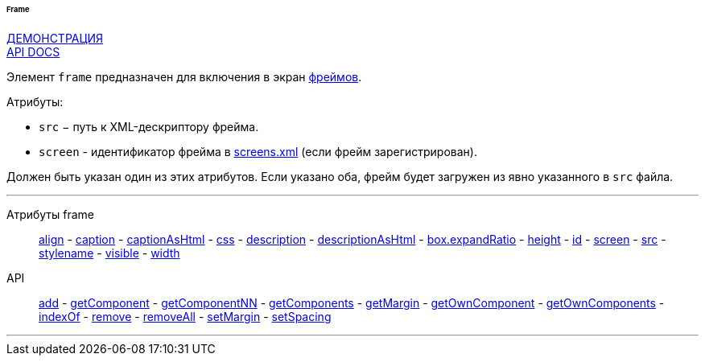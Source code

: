 :sourcesdir: ../../../../../../source

[[gui_Frame]]
====== Frame

++++
<div class="manual-live-demo-container">
    <a href="https://demo.cuba-platform.com/sampler/open?screen=simple-frame" class="live-demo-btn" target="_blank">ДЕМОНСТРАЦИЯ</a>
</div>
++++

++++
<div class="manual-live-demo-container">
    <a href="http://files.cuba-platform.com/javadoc/cuba/7.2/com/haulmont/cuba/gui/components/Frame.html" class="api-docs-btn" target="_blank">API DOCS</a>
</div>
++++

Элемент `frame` предназначен для включения в экран <<frame,фреймов>>.

Атрибуты:

[[gui_Frame_src]]
* `src` − путь к XML-дескриптору фрейма.

[[gui_Frame_screen]]
* `screen` - идентификатор фрейма в <<screens.xml,screens.xml>> (если фрейм зарегистрирован).

Должен быть указан один из этих атрибутов. Если указано оба, фрейм будет загружен из явно указанного в `src` файла.

'''

Атрибуты frame::
<<gui_attr_align,align>> -
<<gui_attr_caption,caption>> -
<<gui_attr_captionAsHtml,captionAsHtml>> -
<<gui_attr_css,css>> -
<<gui_attr_description,description>> -
<<gui_attr_descriptionAsHtml,descriptionAsHtml>> -
<<gui_attr_expandRatio,box.expandRatio>> -
<<gui_attr_height,height>> -
<<gui_attr_id,id>> -
<<gui_Frame_screen,screen>> -
<<gui_Frame_src,src>> -
<<gui_attr_stylename,stylename>> -
<<gui_attr_visible,visible>> -
<<gui_attr_width,width>>

API::
<<gui_api_add,add>> -
<<gui_api_getComponent,getComponent>> -
<<gui_api_getComponentNN,getComponentNN>> -
<<gui_api_getComponents,getComponents>> -
<<gui_api_margin,getMargin>> -
<<gui_api_getOwnComponent,getOwnComponent>> -
<<gui_api_getOwnComponents,getOwnComponents>> -
<<gui_api_indexOf,indexOf>> -
<<gui_api_remove,remove>> -
<<gui_api_removeAll,removeAll>> -
<<gui_api_margin,setMargin>> -
<<gui_api_spacing,setSpacing>>

'''

